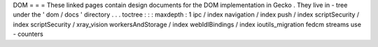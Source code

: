 DOM
=
=
=
These
linked
pages
contain
design
documents
for
the
DOM
implementation
in
Gecko
.
They
live
in
-
tree
under
the
'
dom
/
docs
'
directory
.
.
.
toctree
:
:
:
maxdepth
:
1
ipc
/
index
navigation
/
index
push
/
index
scriptSecurity
/
index
scriptSecurity
/
xray_vision
workersAndStorage
/
index
webIdlBindings
/
index
ioutils_migration
fedcm
streams
use
-
counters
